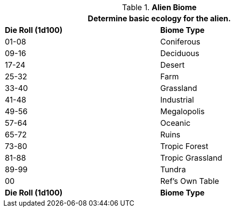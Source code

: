 // Table 6.19 Alien Biome
.*Alien Biome*
[width="75%",cols="^,<",frame="all", stripes="even"]
|===
2+<|Determine basic ecology for the alien.

s|Die Roll (1d100)
s|Biome Type 

|01-08
|Coniferous

|09-16
|Deciduous

|17-24
|Desert

|25-32
|Farm

|33-40
|Grassland

|41-48
|Industrial

|49-56
|Megalopolis

|57-64
|Oceanic

|65-72
|Ruins

|73-80
|Tropic Forest

|81-88
|Tropic Grassland

|89-99
|Tundra

|00
|Ref's Own Table

s|Die Roll (1d100)
s|Biome Type 
|===

